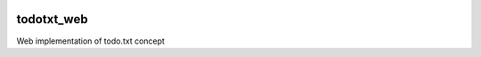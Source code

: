 .. image:: https://travis-ci.org/LLluma/todotxt_web.svg
    :target: https://travis-ci.org/LLluma/todotxt_web

todotxt_web
===========

Web implementation of todo.txt concept
